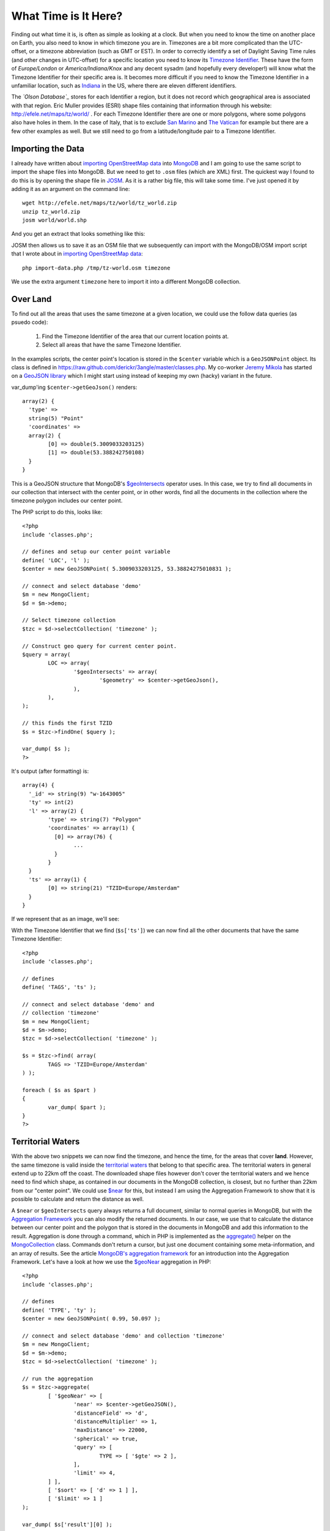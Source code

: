 What Time is It Here?
=====================

.. articleMetaData::
   :Where: London, UK
   :Date: 2013-06-24 09:33 Europe/London
   :Tags: blog, mongodb, php, openstreetmap
   :Short: whattime

Finding out what time it is, is often as simple as looking at a clock. But when
you need to know the time on another place on Earth, you also need to know in
which timezone you are in. Timezones are a bit more complicated than the
UTC-offset, or a timezone abbreviation (such as GMT or EST). In order to
correctly identify a set of Daylight Saving Time rules (and other changes in
UTC-offset) for a specific location you need to know its `Timezone Identifier`_. These
have the form of *Europe/London* or *America/Indiana/Knox* and any decent sysadm
(and hopefully every developer!) will know what the Timezone Identifier for
their specific area is. It becomes more difficult if you need to know the
Timezone Identifier in a unfamiliar location, such as Indiana_ in the US,
where there are eleven different identifiers.

The *`Olson Database`_* stores for each Identifier a region, but it does not
record which geographical area is associated with that region. Eric Muller
provides (ESRI) shape files containing that information through his website:
http://efele.net/maps/tz/world/ . For each Timezone Identifier there are one or
more polygons, where some polygons also have holes in them. In the case of
Italy, that is to exclude `San Marino`_ and `The Vatican`_ for example but
there are a few other examples as well. But we still need to go from a
latitude/longitude pair to a Timezone Identifier.

Importing the Data
------------------

I already have written about `importing OpenStreetMap data`_ into MongoDB_ and
I am going to use the same script to import the shape files into MongoDB. But
we need to get to ``.osm`` files (which are XML) first. The quickest way I
found to do this is by opening the shape file in JOSM_. As it is a rather big
file, this will take some time. I've just opened it by adding it as an argument
on the command line::

	wget http://efele.net/maps/tz/world/tz_world.zip
	unzip tz_world.zip
	josm world/world.shp

And you get an extract that looks something like this:

.. image:: /images/content/josm-tzshapefile2.png 

JOSM then allows us to save it as an OSM file that we subsequently can import
with the MongoDB/OSM import script that I wrote about in `importing
OpenStreetMap data`_::

	php import-data.php /tmp/tz-world.osm timezone

We use the extra argument ``timezone`` here to import it into a different
MongoDB collection.

Over Land
---------

To find out all the areas that uses the same timezone at a given location,
we could use the follow data queries (as psuedo code):

	#. Find the Timezone Identifier of the area that our current location
	   points at.
	#. Select all areas that have the same Timezone Identifier.

In the examples scripts, the center point's location is stored in the
``$center`` variable which is a ``GeoJSONPoint`` object. Its class is defined
in https://raw.github.com/derickr/3angle/master/classes.php. My co-worker
`Jeremy Mikola`_ has started on a `GeoJSON library`_ which I might start using
instead of keeping my own (hacky) variant in the future.

var_dump'ing ``$center->getGeoJson()`` renders::

	array(2) {
	  'type' =>
	  string(5) "Point"
	  'coordinates' =>
	  array(2) {
		[0] => double(5.3009033203125)
		[1] => double(53.388242750108)
	  }
	}

This is a GeoJSON structure that MongoDB's `$geoIntersects`_ operator uses. In
this case, we try to find all documents in our collection that intersect with
the center point, or in other words, find all the documents in the collection
where the timezone polygon includes our center point.

The PHP script to do this, looks like:: 

	<?php
	include 'classes.php';

	// defines and setup our center point variable
	define( 'LOC', 'l' );
	$center = new GeoJSONPoint( 5.3009033203125, 53.38824275010831 );

	// connect and select database 'demo'
	$m = new MongoClient;
	$d = $m->demo;

	// Select timezone collection
	$tzc = $d->selectCollection( 'timezone' );

	// Construct geo query for current center point.
	$query = array(
		LOC => array(
			'$geoIntersects' => array(
				'$geometry' => $center->getGeoJson(),
			),
		),
	);

	// this finds the first TZID
	$s = $tzc->findOne( $query );

	var_dump( $s );
	?>

It's output (after formatting) is::

	array(4) {
	  '_id' => string(9) "w-1643005"
	  'ty' => int(2)
	  'l' => array(2) {
		'type' => string(7) "Polygon"
		'coordinates' => array(1) {
		  [0] => array(76) {
			...
		  }
		}
	  }
	  'ts' => array(1) {
		[0] => string(21) "TZID=Europe/Amsterdam"
	  }
	}

If we represent that as an image, we'll see:

.. image:: /images/content/tz-terschelling.png

With the Timezone Identifier that we find (``$s['ts']``) we can now find all
the other documents that have the same Timezone Identifier:

.. image:: /images/content/tz-nederland.png
	:align: right

::

	<?php
	include 'classes.php';

	// defines
	define( 'TAGS', 'ts' );

	// connect and select database 'demo' and
	// collection 'timezone'
	$m = new MongoClient;
	$d = $m->demo;
	$tzc = $d->selectCollection( 'timezone' );

	$s = $tzc->find( array(
		TAGS => 'TZID=Europe/Amsterdam'
	) );

	foreach ( $s as $part )
	{
		var_dump( $part );
	}
	?>


Territorial Waters
------------------

.. image:: /images/content/tz-france.png
	:align: left

With the above two snippets we can now find the timezone, and hence the time,
for the areas that cover **land**. However, the same timezone is valid inside
the `territorial waters`_ that belong to that specific area. The territorial
waters in general extend up to 22km off the coast. The downloaded shape files
however don't cover the territorial waters and we hence need to find which
shape, as contained in our documents in the MongoDB collection, is closest, but
no further than 22km from our "center point". We could use `$near`_ for this,
but instead I am using the Aggregation Framework to show that it is possible
to calculate and return the distance as well.

A ``$near`` or ``$geoIntersects`` query always returns a full document,
similar to normal queries in MongoDB, but with the `Aggregation Framework`_
you can also modify the returned documents. In our case, we use that to
calculate the distance between our center point and the polygon that is
stored in the documents in MongoDB and add this information to the result.
Aggregation is done through a command, which in PHP
is implemented as the `aggregate()`_ helper on the MongoCollection_ class.
Commands don't return a cursor, but just one document containing some
meta-information, and an array of results. See the article
`MongoDB's aggregation framework`_ for an introduction into the Aggregation
Framework. Let's have a look at how we use the `$geoNear`_ aggregation in
PHP::

	<?php
	include 'classes.php';

	// defines
	define( 'TYPE', 'ty' );
	$center = new GeoJSONPoint( 0.99, 50.097 );

	// connect and select database 'demo' and collection 'timezone'
	$m = new MongoClient;
	$d = $m->demo;
	$tzc = $d->selectCollection( 'timezone' );

	// run the aggregation
	$s = $tzc->aggregate(
		[ '$geoNear' => [
			'near' => $center->getGeoJSON(),
			'distanceField' => 'd',
			'distanceMultiplier' => 1,
			'maxDistance' => 22000,
			'spherical' => true,
			'query' => [
				TYPE => [ '$gte' => 2 ],
			],
			'limit' => 4,
		] ],
		[ '$sort' => [ 'd' => 1 ] ],
		[ '$limit' => 1 ]
	);

	var_dump( $s['result'][0] );
	?>

The ``aggregate()`` call in the above example includes three items in the pipeline:
`$geoNear`_, `$sort`_ and `$limit`_. In the ``$geoNear`` step we query for
all the documents ``near`` our center, with a maximum distance of ``22000``
meters. We only ``query`` for types 2 and 3 (ie.: no points) and we ``limit``
the result to 4 results. We add a new field ``d`` with the ``distanceField``
option and we use as ``distanceMultiplier`` ``1``. The multiplier is only
needed in case you **don't** use a GeoJSON document, but instead use an
old-fashioned *latitude/longitude* pair as argument to ``near``. In that case
you need to multiply by the radius of the Earth and divide ``maxDistance``'s
argument by the radius of the Earth. In our case, we use a GeoJSON document
so this is not needed. It is however required to use the ``spherical = true``
option.

The second step (``$sort``) sorts by the newly added ``d`` field and the last
step uses ``limit`` to restrict the result to just one document.

The output of the above script is (after formatting)::

	array(5) {
	  '_id' => string(9) "r-1341698"
	  'ty' => int(3)
	  'ts' =>
	  array(2) {
		[0] => string(17) "TZID=Europe/Paris"
		[1] => string(17) "type=multipolygon"
	  }
	  'l' =>
	  array(2) {
		'type' => string(7) "Polygon"
		'coordinates' =>
		array(2) {
		  [0] => array(7502) { ... }
		  [1] => array(19) { ... }
		}
	  }
	  'd' => double(19065.053638333)
	}

In this case the polygon that covers mainland France - which apparently has a
`hole in it`__. It also tells us that our point is ``19065 meters`` away from
the coast.

From this output, we find out which Timezone Identifier was associated with the
nearest polygon so that we can find all other ares with the same Timezone
Identifier just like before. 

__ http://osm.org/go/xVI8lB9

Nautical Time
-------------

In the case even the Aggregation Framework query doesn't return anything
we have to assume that we are not in territorial waters and we need to
calculate `Nautical Time`_. Nautical Time is the "ideal" timezone for a given
longitude. Each each zone is exactly 15° wide. The Greenwich time zone runs
from 7.5°W to 7.5°E longitude. Although not technically linked to UTC (but
rather GMT or UT1), in my example I will be using Timezone Identifiers using
UTC. If you want to learn more about UTC vs GMT vs UT1, see
my article `Leap Seconds and What To Do With Them`_.

To calculate which UTC±x zone belongs to the current longitude, we can use
the following code::

	$ew1 = -7.5 + 15 * ceil(($center->p[0] - 7.5) / 15);
	$ew2 = 7.5 + 15 * ceil(($center->p[0] - 7.5) / 15);

	$offset = (int) (($center->p[0] - 7.5) / 15);
	$sign = $offset < 0 ? '-' : '+';

We create a fake polygon to show the area::

	$s[0] = array(
		'_id' => 'tz' . $offset,
		'l' => array(
			'type' => 'Polygon',
			'coordinates' => array( array(
				array( $ew1,  85 ),
				array( $ew1, -85 ),
				array( $ew2, -85 ),
				array( $ew2,  85 ),
				array( $ew1,  85 ),
			) ),
		),
		'ts' => array(
			sprintf( "TZID=UTC%s%d", $sign, abs($offset) )
		),
	);

Which results in:

.. image:: /images/content/tz-nautical.png

A demo is available at http://maps.derickrethans.nl/?q=timezone&zoom=5 and
the code is available through https://github.com/derickr/3angle with the
timezone maps specific parts at
https://github.com/derickr/3angle/tree/master/maps-timezone

In a future version I would like to have all the timezones as shapefiles,
including the territorial waters with regions and separate polygons for the
Nautical timezones. Stay tuned for more!

.. _`Timezone Identifier`: http://en.wikipedia.org/wiki/Zoneinfo
.. _`Olson Database`: http://en.wikipedia.org/wiki/Zoneinfo
.. _Indiana: http://en.wikipedia.org/wiki/Time_in_Indiana
.. _`San Marino`: http://en.wikipedia.org/wiki/San_marino
.. _`The Vatican`: http://en.wikipedia.org/wiki/Vatican_City
.. _`importing OpenStreetMap data`: /importing-osm-into-mongodb.html
.. _MongoDB: http://mongodb.org
.. _JOSM: http://en.wikipedia.org/wiki/JOSM
.. _`Jeremy Mikola`: http://jmikola.net/
.. _`GeoJSON library`: https://github.com/jmikola/geojson
.. _`$geoIntersects`: http://docs.mongodb.org/manual/reference/operator/geoIntersects/
.. _`territorial waters`: https://en.wikipedia.org/wiki/Territorial_waters
.. _`$near`: http://docs.mongodb.org/manual/reference/operator/near/
.. _`Aggregation Framework`: http://docs.mongodb.org/manual/core/aggregation/
.. _`aggregate()`: http://php.net/mongocollection.aggregate
.. _MongoCollection: http://php.net/mongocollection
.. _`MongoDB's aggregation framework`: /aggregation-framework.html
.. _`$geoNear`: http://docs.mongodb.org/manual/reference/aggregation/#stage._S_geoNear
.. _`$sort`: http://docs.mongodb.org/manual/reference/aggregation/#stage._S_sort
.. _`$limit`: http://docs.mongodb.org/manual/reference/aggregation/#stage._S_limit
.. _`Nautical Time`: http://en.wikipedia.org/wiki/Nautical_time
.. _`Leap Seconds and What To Do With Them`: /leap-seconds-and-what-to-do-with-them.html
